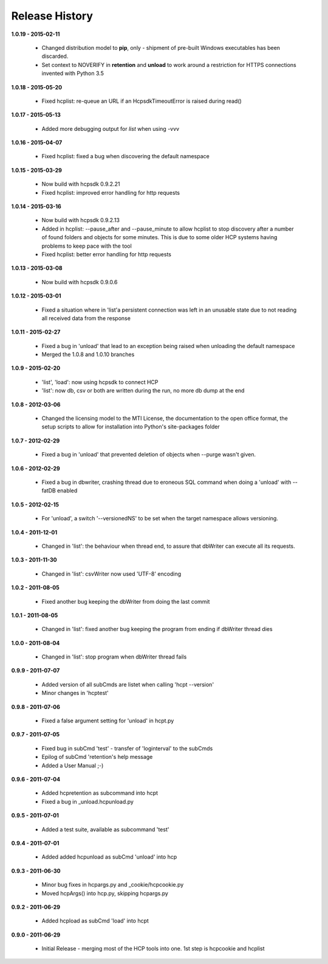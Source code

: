 Release History
===============

**1.0.19 - 2015-02-11**

    *   Changed distribution model to **pip**, only - shipment of pre-built
        Windows executables has been discarded.
    *   Set context to NOVERIFY in **retention** and **unload** to work around
        a restriction for HTTPS connections invented with Python 3.5

**1.0.18 - 2015-05-20**

    *   Fixed hcplist: re-queue an URL if an HcpsdkTimeoutError is raised
        during read()

**1.0.17 - 2015-05-13**

    *   Added more debugging output for *list* when using -vvv

**1.0.16 - 2015-04-07**

    *   Fixed hcplist: fixed a bug when discovering the default namespace

**1.0.15 - 2015-03-29**

    *   Now build with hcpsdk 0.9.2.21
    *   Fixed hcplist: improved error handling for http requests

**1.0.14 - 2015-03-16**

    *   Now build with hcpsdk 0.9.2.13
    *   Added in hcplist: --pause_after and --pause_minute to allow hcplist to
        stop discovery after a number of found folders and objects for some
        minutes. This is due to some older HCP systems having problems to keep
        pace with the tool
    *   Fixed hcplist: better error handling for http requests

**1.0.13 - 2015-03-08**

    *   Now build with hcpsdk 0.9.0.6

**1.0.12 - 2015-03-01**

    *   Fixed a situation where in 'list'a persistent connection was left in an
        unusable state due to not reading all received data from the response

**1.0.11 - 2015-02-27**

    *   Fixed a bug in 'unload' that lead to an exception being raised when
        unloading the default namespace
    *   Merged the 1.0.8 and 1.0.10 branches

**1.0.9 - 2015-02-20**

    *   'list', 'load': now using hcpsdk to connect HCP
    *   'list': now db, csv or both are written during the run, no more db dump at the end

**1.0.8 - 2012-03-06**

    *   Changed  the licensing model to the MTI License,
        the documentation to the open office format,
        the setup scripts to allow for installation into Python's
        site-packages folder

**1.0.7 - 2012-02-29**

    *   Fixed a bug in 'unload' that prevented deletion of objects when --purge
        wasn't given.

**1.0.6 - 2012-02-29**

    *   Fixed a bug in dbwriter, crashing thread due to eroneous SQL command
        when doing a 'unload' with --fatDB enabled

**1.0.5 - 2012-02-15**

    *   For 'unload', a switch '--versionedNS' to be set when the target
        namespace allows versioning.

**1.0.4 - 2011-12-01**

    *   Changed in 'list': the behaviour when thread end, to assure that
        dbWriter can execute all its requests.

**1.0.3 - 2011-11-30**

    *   Changed in 'list': csvWriter now used 'UTF-8' encoding

**1.0.2 - 2011-08-05**

    *   Fixed another bug keeping the dbWriter from doing the last commit

**1.0.1 - 2011-08-05**

    *   Changed in 'list': fixed another bug keeping the program from ending if
        dbWriter thread dies

**1.0.0 - 2011-08-04**

    *   Changed in 'list': stop program when dbWriter thread fails

**0.9.9 - 2011-07-07**

    *   Added version of all subCmds are listet when calling 'hcpt --version'
    *   Minor changes in 'hcptest'

**0.9.8 - 2011-07-06**

    *   Fixed a false argument setting for 'unload' in hcpt.py

**0.9.7 - 2011-07-05**

    *   Fixed bug in subCmd 'test' - transfer of 'loginterval' to the subCmds
    *   Epilog of subCmd 'retention's help message
    *   Added a User Manual ;-)

**0.9.6 - 2011-07-04**

    *   Added hcpretention as subcommand into hcpt
    *   Fixed a bug in _unload.hcpunload.py

**0.9.5 - 2011-07-01**

    *   Added a test suite, available as subcommand 'test'

**0.9.4 - 2011-07-01**

    *   Added added hcpunload as subCmd 'unload' into hcp

**0.9.3 - 2011-06-30**

    *   Minor bug fixes in hcpargs.py and _cookie/hcpcookie.py
    *   Moved hcpArgs() into hcp.py, skipping hcpargs.py

**0.9.2 - 2011-06-29**

    *   Added hcpload as subCmd 'load' into hcpt

**0.9.0 - 2011-06-29**

    *   Initial Release - merging most of the HCP tools into one. 1st step is
        hcpcookie and hcplist
